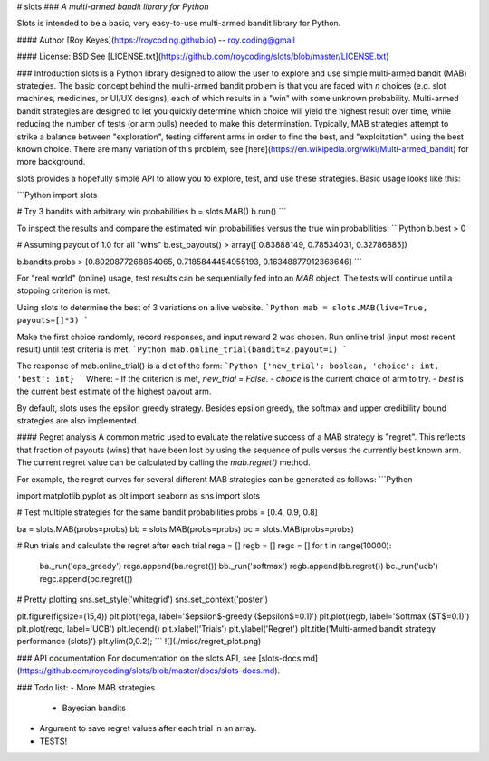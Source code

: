 # slots
### *A multi-armed bandit library for Python*

Slots is intended to be a basic, very easy-to-use multi-armed bandit library for Python.

#### Author
[Roy Keyes](https://roycoding.github.io) -- roy.coding@gmail

#### License: BSD
See [LICENSE.txt](https://github.com/roycoding/slots/blob/master/LICENSE.txt)


### Introduction
slots is a Python library designed to allow the user to explore and use simple multi-armed bandit (MAB) strategies. The basic concept behind the multi-armed bandit problem is that you are faced with *n* choices (e.g. slot machines, medicines, or UI/UX designs), each of which results in a "win" with some unknown probability. Multi-armed bandit strategies are designed to let you quickly determine which choice will yield the highest result over time, while reducing the number of tests (or arm pulls) needed to make this determination. Typically, MAB strategies attempt to strike a balance between "exploration", testing different arms in order to find the best, and "exploitation", using the best known choice. There are many variation of this problem, see [here](https://en.wikipedia.org/wiki/Multi-armed_bandit) for more background.

slots provides a hopefully simple API to allow you to explore, test, and use these strategies. Basic usage looks like this:

```Python
import slots

# Try 3 bandits with arbitrary win probabilities
b = slots.MAB()
b.run()
```

To inspect the results and compare the estimated win probabilities versus the true win probabilities:
```Python
b.best
> 0

# Assuming payout of 1.0 for all "wins"
b.est_payouts()
> array([ 0.83888149,  0.78534031,  0.32786885])

b.bandits.probs
> [0.8020877268854065, 0.7185844454955193, 0.16348877912363646]
```

For "real world" (online) usage, test results can be sequentially fed into an `MAB` object. The tests will continue until a stopping criterion is met.

Using slots to determine the best of 3 variations on a live website.
```Python
mab = slots.MAB(live=True, payouts=[]*3)
```

Make the first choice randomly, record responses, and input reward 2 was chosen. Run online trial (input most recent result) until test criteria is met.
```Python
mab.online_trial(bandit=2,payout=1)
```

The response of mab.online_trial() is a dict of the form:
```Python
{'new_trial': boolean, 'choice': int, 'best': int}
```
Where:
- If the criterion is met, `new_trial` = `False`.
- `choice` is the current choice of arm to try.
- `best` is the current best estimate of the highest payout arm.

By default, slots uses the epsilon greedy strategy. Besides epsilon greedy, the softmax and upper credibility bound strategies are also implemented.

#### Regret analysis
A common metric used to evaluate the relative success of a MAB strategy is "regret". This reflects that fraction of payouts (wins) that have been lost by using the sequence of pulls versus the currently best known arm. The current regret value can be calculated by calling the `mab.regret()` method.

For example, the regret curves for several different MAB strategies can be generated as follows:
```Python

import matplotlib.pyplot as plt
import seaborn as sns
import slots

# Test multiple strategies for the same bandit probabilities
probs = [0.4, 0.9, 0.8]

ba = slots.MAB(probs=probs)
bb = slots.MAB(probs=probs)
bc = slots.MAB(probs=probs)

# Run trials and calculate the regret after each trial
rega = []
regb = []
regc = []
for t in range(10000):
    ba._run('eps_greedy')
    rega.append(ba.regret())
    bb._run('softmax')
    regb.append(bb.regret())
    bc._run('ucb')
    regc.append(bc.regret())


# Pretty plotting
sns.set_style('whitegrid')
sns.set_context('poster')

plt.figure(figsize=(15,4))
plt.plot(rega, label='$\epsilon$-greedy ($\epsilon$=0.1)')
plt.plot(regb, label='Softmax ($T$=0.1)')
plt.plot(regc, label='UCB')
plt.legend()
plt.xlabel('Trials')
plt.ylabel('Regret')
plt.title('Multi-armed bandit strategy performance (slots)')
plt.ylim(0,0.2);
```
![](./misc/regret_plot.png)

### API documentation
For documentation on the slots API, see [slots-docs.md](https://github.com/roycoding/slots/blob/master/docs/slots-docs.md).


### Todo list:
- More MAB strategies
  - Bayesian bandits
- Argument to save regret values after each trial in an array.
- TESTS!


